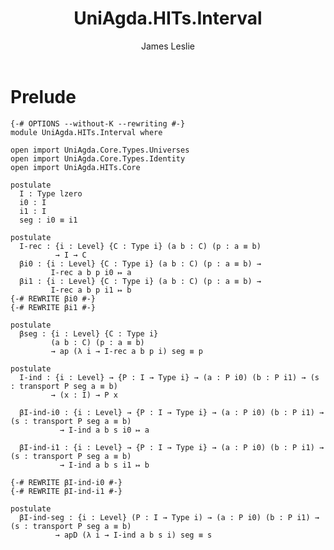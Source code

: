 #+title: UniAgda.HITs.Interval
#+description: The Interval
#+author: James Leslie
#+STARTUP: noindent hideblocks latexpreview
#+OPTIONS: tex:t
* Prelude
#+begin_src agda2
{-# OPTIONS --without-K --rewriting #-}
module UniAgda.HITs.Interval where

open import UniAgda.Core.Types.Universes
open import UniAgda.Core.Types.Identity
open import UniAgda.HITs.Core 

postulate
  I : Type lzero
  i0 : I
  i1 : I
  seg : i0 ≡ i1

postulate
  I-rec : {i : Level} {C : Type i} (a b : C) (p : a ≡ b)
          → I → C
  βi0 : {i : Level} {C : Type i} (a b : C) (p : a ≡ b) →
         I-rec a b p i0 ↦ a
  βi1 : {i : Level} {C : Type i} (a b : C) (p : a ≡ b) →
         I-rec a b p i1 ↦ b
{-# REWRITE βi0 #-}
{-# REWRITE βi1 #-}

postulate
  βseg : {i : Level} {C : Type i}
         (a b : C) (p : a ≡ b)
         → ap (λ i → I-rec a b p i) seg ≡ p

postulate
  I-ind : {i : Level} → {P : I → Type i} → (a : P i0) (b : P i1) → (s : transport P seg a ≡ b)
         → (x : I) → P x

  βI-ind-i0 : {i : Level} → {P : I → Type i} → (a : P i0) (b : P i1) → (s : transport P seg a ≡ b)
           → I-ind a b s i0 ↦ a

  βI-ind-i1 : {i : Level} → {P : I → Type i} → (a : P i0) (b : P i1) → (s : transport P seg a ≡ b)
           → I-ind a b s i1 ↦ b

{-# REWRITE βI-ind-i0 #-}
{-# REWRITE βI-ind-i1 #-}

postulate
  βI-ind-seg : {i : Level} (P : I → Type i) → (a : P i0) (b : P i1) → (s : transport P seg a ≡ b)
          → apD (λ i → I-ind a b s i) seg ≡ s
#+end_src
